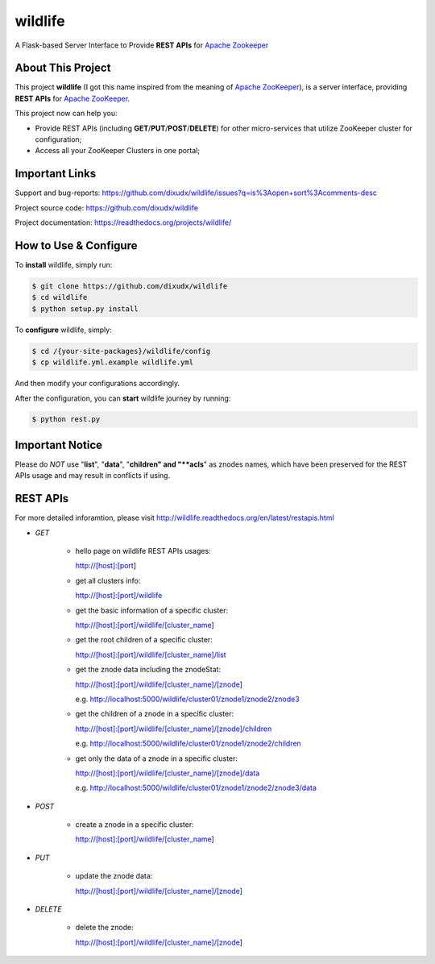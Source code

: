wildlife
========

.. image:: https://readthedocs.org/projects/wildlife/badge/?version=latest
    :target: https://readthedocs.org/projects/wildlife

.. image:: https://api.travis-ci.org/dixudx/wildlife.svg?branch=master
    :target: https://github.com/dixudx/wildlife

A Flask-based Server Interface to Provide **REST APIs** for `Apache Zookeeper`_


About This Project
------------------

This project **wildlife** (I got this name inspired from the meaning of
`Apache ZooKeeper`_), is a server interface, providing **REST APIs** for
`Apache ZooKeeper`_.

This project now can help you:

* Provide REST APIs (including **GET**/**PUT**/**POST**/**DELETE**) for other micro-services that utilize ZooKeeper cluster for configuration;

* Access all your ZooKeeper Clusters in one portal;

.. _Apache ZooKeeper: https://zookeeper.apache.org/


Important Links
---------------

Support and bug-reports:
https://github.com/dixudx/wildlife/issues?q=is%3Aopen+sort%3Acomments-desc

Project source code: https://github.com/dixudx/wildlife

Project documentation: https://readthedocs.org/projects/wildlife/


How to Use & Configure
----------------------

To **install** wildlife, simply run:

.. code-block:: bash

    $ git clone https://github.com/dixudx/wildlife
    $ cd wildlife
    $ python setup.py install

To **configure** wildlife, simply:

.. code-block:: bash

    $ cd /{your-site-packages}/wildlife/config
    $ cp wildlife.yml.example wildlife.yml

And then modify your configurations accordingly.

After the configuration, you can **start** wildlife journey by running:

.. code-block:: bash

    $ python rest.py


Important Notice
----------------

Please do `NOT` use "**list**", "**data**", "**children" and "**acls**"
as znodes names, which have been preserved for the REST APIs usage and may
result in conflicts if using.


REST APIs
---------

For more detailed inforamtion, please visit http://wildlife.readthedocs.org/en/latest/restapis.html

- `GET`

    - hello page on wildlife REST APIs usages:

      http://[host]:[port]

    - get all clusters info:

      http://[host]:[port]/wildlife

    - get the basic information of a specific cluster:

      http://[host]:[port]/wildlife/[cluster_name]

    - get the root children of a specific cluster:

      http://[host]:[port]/wildlife/[cluster_name]/list

    - get the znode data including the znodeStat:

      http://[host]:[port]/wildlife/[cluster_name]/[znode]

      e.g. http://localhost:5000/wildlife/cluster01/znode1/znode2/znode3

    - get the children of a znode in a specific cluster:

      http://[host]:[port]/wildlife/[cluster_name]/[znode]/children

      e.g. http://localhost:5000/wildlife/cluster01/znode1/znode2/children

    - get only the data of a znode in a specific cluster:

      http://[host]:[port]/wildlife/[cluster_name]/[znode]/data

      e.g. http://localhost:5000/wildlife/cluster01/znode1/znode2/znode3/data

- `POST`

    - create a znode in a specific cluster:

      http://[host]:[port]/wildlife/[cluster_name]

- `PUT`

    - update the znode data:

      http://[host]:[port]/wildlife/[cluster_name]/[znode]

- `DELETE`

    - delete the znode:

      http://[host]:[port]/wildlife/[cluster_name]/[znode]
